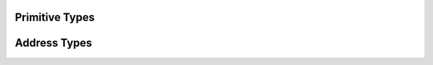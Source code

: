 
Primitive Types
===============

.. doxygentypedef:: ixion::col_t
.. doxygentypedef:: ixion::row_t
.. doxygentypedef:: ixion::sheet_t
.. doxygentypedef:: ixion::string_id_t

.. doxygenvariable:: ixion::global_scope
.. doxygenvariable:: ixion::invalid_sheet
.. doxygenvariable:: ixion::empty_string_id

.. doxygenenum:: ixion::celltype_t
.. doxygenenum:: ixion::value_t

.. doxygenclass:: ixion::values_t

.. doxygenenum:: ixion::table_area_t

.. doxygentypedef:: ixion::table_areas_t

.. doxygenenum:: ixion::formula_name_resolver_t

.. doxygentypedef:: ixion::column_store_t
.. doxygentypedef:: ixion::column_stores_t

.. doxygenenum:: ixion::formula_error_t

.. doxygenfunction:: ixion::get_formula_error_name


Address Types
=============

.. doxygenstruct:: ixion::address_t
   :members:

.. doxygenstruct:: ixion::abs_address_t
   :members:

.. doxygenstruct:: ixion::range_t
   :members:

.. doxygenstruct:: ixion::abs_range_t
   :members:

.. doxygentypedef:: ixion::abs_address_set_t

.. doxygentypedef:: ixion::abs_range_set_t

.. doxygentypedef:: ixion::abs_rc_range_set_t


